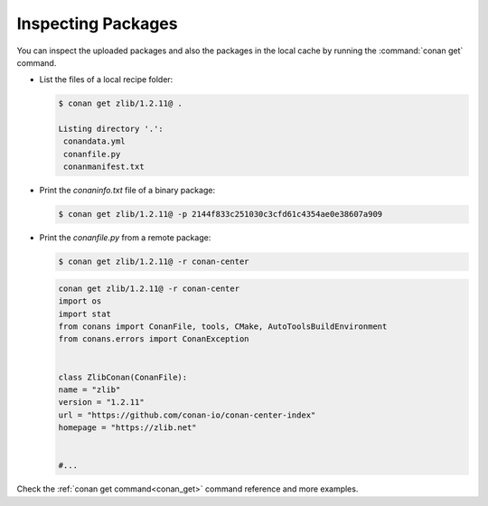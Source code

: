 Inspecting Packages
===================

You can inspect the uploaded packages and also the packages in the local cache by running the
:command:`conan get` command.

- List the files of a local recipe folder:

  .. code-block:: bash

      $ conan get zlib/1.2.11@ .

      Listing directory '.':
       conandata.yml
       conanfile.py
       conanmanifest.txt

- Print the *conaninfo.txt* file of a binary package:

  .. code-block:: bash

      $ conan get zlib/1.2.11@ -p 2144f833c251030c3cfd61c4354ae0e38607a909

- Print the *conanfile.py* from a remote package:

  .. code-block:: bash

      $ conan get zlib/1.2.11@ -r conan-center

  .. code-block:: python

      conan get zlib/1.2.11@ -r conan-center
      import os
      import stat
      from conans import ConanFile, tools, CMake, AutoToolsBuildEnvironment
      from conans.errors import ConanException


      class ZlibConan(ConanFile):
      name = "zlib"
      version = "1.2.11"
      url = "https://github.com/conan-io/conan-center-index"
      homepage = "https://zlib.net"


      #...

Check the :ref:`conan get command<conan_get>` command reference and more examples.
